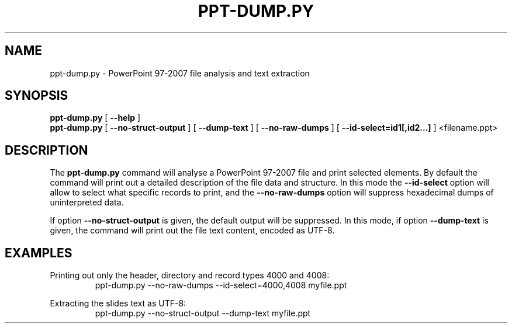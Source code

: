 .TH PPT-DUMP.PY 1 "27 November 2013"
.SH NAME
ppt-dump.py \- PowerPoint 97-2007 file analysis and text extraction
.SH SYNOPSIS
.B ppt\-dump.py
[
.B \-\-help
]
.br
.B ppt\-dump.py
[
.B \-\-no\-struct\-output
]
[
.B \-\-dump\-text
]
[
.B \-\-no\-raw\-dumps
]
[
.B \-\-id\-select=id1[,id2...]
]
<filename.ppt>

.SH DESCRIPTION
The 
.B ppt-dump.py
command will analyse a PowerPoint 97-2007 file and print selected
elements. By default the command will print out a detailed description of
the file data and structure. In this mode the
.B \-\-id\-select
option will allow to select what specific records to print, and the 
.B \-\-no\-raw\-dumps
option will suppress hexadecimal dumps of uninterpreted data.
.P
If option
.B \-\-no\-struct\-output
is given, the default output will be suppressed. In this mode, if option
.B \-\-dump\-text
is given, the command will print out the file text content, encoded as UTF-8.
.SH EXAMPLES
Printing out only the header, directory and record types 4000 and 4008:
.RS
ppt\-dump.py \-\-no\-raw\-dumps \-\-id\-select=4000,4008 myfile.ppt
.RE
.PP
Extracting the slides text as UTF\-8:
.RS
ppt\-dump.py \-\-no\-struct\-output \-\-dump\-text myfile.ppt
.RE

